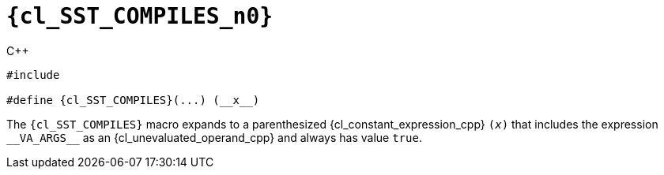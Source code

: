 //
// Copyright (C) 2012-2024 Stealth Software Technologies, Inc.
//
// Permission is hereby granted, free of charge, to any person
// obtaining a copy of this software and associated documentation
// files (the "Software"), to deal in the Software without
// restriction, including without limitation the rights to use,
// copy, modify, merge, publish, distribute, sublicense, and/or
// sell copies of the Software, and to permit persons to whom the
// Software is furnished to do so, subject to the following
// conditions:
//
// The above copyright notice and this permission notice (including
// the next paragraph) shall be included in all copies or
// substantial portions of the Software.
//
// THE SOFTWARE IS PROVIDED "AS IS", WITHOUT WARRANTY OF ANY KIND,
// EXPRESS OR IMPLIED, INCLUDING BUT NOT LIMITED TO THE WARRANTIES
// OF MERCHANTABILITY, FITNESS FOR A PARTICULAR PURPOSE AND
// NONINFRINGEMENT. IN NO EVENT SHALL THE AUTHORS OR COPYRIGHT
// HOLDERS BE LIABLE FOR ANY CLAIM, DAMAGES OR OTHER LIABILITY,
// WHETHER IN AN ACTION OF CONTRACT, TORT OR OTHERWISE, ARISING
// FROM, OUT OF OR IN CONNECTION WITH THE SOFTWARE OR THE USE OR
// OTHER DEALINGS IN THE SOFTWARE.
//
// SPDX-License-Identifier: MIT
//

//----------------------------------------------------------------------
ifdef::define_attributes[]
ifndef::SECTIONS_CL_SST_COMPILES_ADOC[]
:SECTIONS_CL_SST_COMPILES_ADOC:
//----------------------------------------------------------------------

:cl_SST_COMPILES_n0: SST_COMPILES

:cl_SST_COMPILES_id: cl_SST_COMPILES
:cl_SST_COMPILES_url: sections/cl_SST_COMPILES.adoc#{cl_SST_COMPILES_id}

:cl_SST_COMPILES: xref:{cl_SST_COMPILES_url}[{cl_SST_COMPILES_n0}]

//----------------------------------------------------------------------
endif::[]
endif::[]
ifndef::define_attributes[]
//----------------------------------------------------------------------

[#{cl_SST_COMPILES_id}]
= `{cl_SST_COMPILES_n0}`

.{cpp}
[source,cpp,subs="{sst_subs_source}"]
----
#include <link:{repo_browser_url}/src/c-cpp/include/sst/catalog/SST_COMPILES.hpp[sst/catalog/SST_COMPILES.hpp,window=_blank]>

#define {cl_SST_COMPILES}(...) (__x__)
----

The `{cl_SST_COMPILES}` macro expands to a parenthesized
{cl_constant_expression_cpp} `(__x__)` that includes the expression
`++__VA_ARGS__++` as an {cl_unevaluated_operand_cpp} and always has
value `true`.

//----------------------------------------------------------------------
endif::[]
